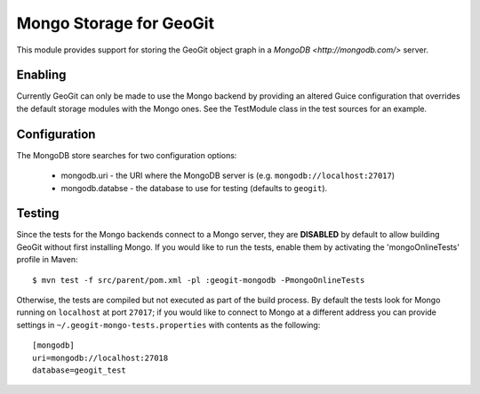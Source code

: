 Mongo Storage for GeoGit
========================

This module provides support for storing the GeoGit object graph in a `MongoDB
<http://mongodb.com/>` server.

Enabling
--------

Currently GeoGit can only be made to use the Mongo backend by providing an
altered Guice configuration that overrides the default storage modules with the
Mongo ones.  See the TestModule class in the test sources for an example.

Configuration
-------------

The MongoDB store searches for two configuration options:

  * mongodb.uri - the URI where the MongoDB server is (e.g. ``mongodb://localhost:27017``)
  * mongodb.databse - the database to use for testing (defaults to ``geogit``).

Testing
-------

Since the tests for the Mongo backends connect to a Mongo server, they are
**DISABLED** by default to allow building GeoGit without first installing
Mongo.  If you would like to run the tests, enable them by activating the
'mongoOnlineTests' profile in Maven::

  $ mvn test -f src/parent/pom.xml -pl :geogit-mongodb -PmongoOnlineTests

Otherwise, the tests are compiled but not executed as part of the build
process.  By default the tests look for Mongo running on ``localhost`` at port
``27017``; if you would like to connect to Mongo at a different address you can
provide settings in ``~/.geogit-mongo-tests.properties`` with contents as the following:

::

    [mongodb]
    uri=mongodb://localhost:27018
    database=geogit_test

